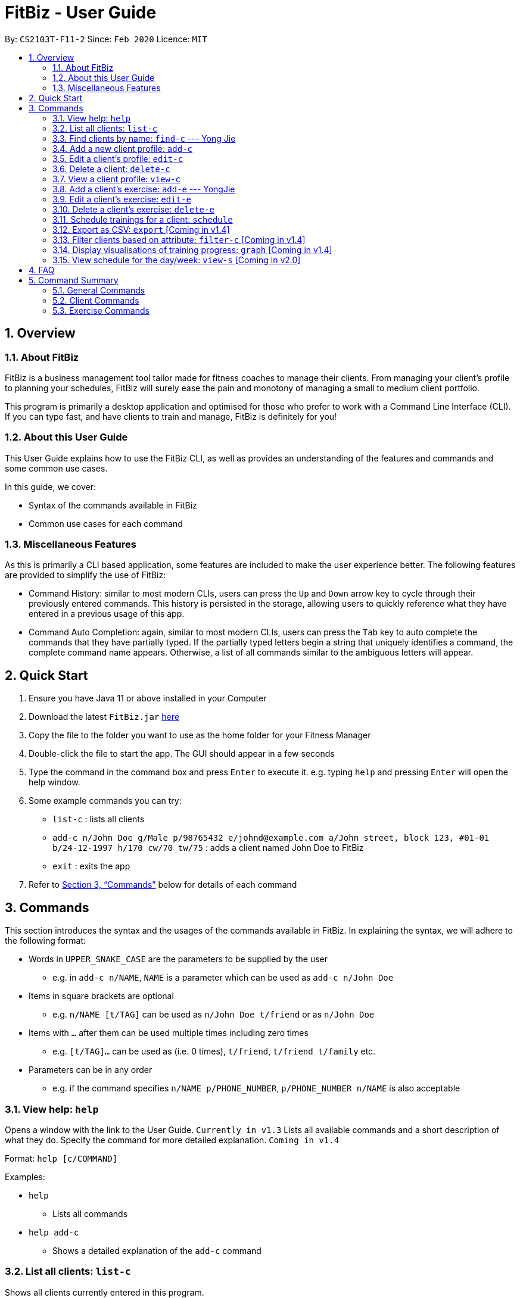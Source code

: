 = FitBiz - User Guide
:site-section: UserGuide
:toc:
:toc-title:
:toc-placement: preamble
:sectnums:
:imagesDir: images
:stylesDir: stylesheets
:xrefstyle: full
:experimental:
ifdef::env-github[]
:tip-caption: :bulb:
:note-caption: :information_source:
endif::[]
:repoURL: https://github.com/AY1920S2-CS2103T-F11-2/main

By: `CS2103T-F11-2` Since: `Feb 2020` Licence: `MIT`

== Overview

=== About FitBiz

FitBiz is a business management tool tailor made for fitness coaches to manage their clients. From managing your client's profile to planning your schedules, FitBiz will surely ease the pain and monotony of managing a small to medium client portfolio.

This program is primarily a desktop application and optimised for those who prefer to work with a Command Line Interface (CLI). If you can type fast, and have clients to train and manage, FitBiz is definitely for you!

=== About this User Guide

This User Guide explains how to use the FitBiz CLI, as well as provides an understanding of the features and commands and some common use cases.

In this guide, we cover:

* Syntax of the commands available in FitBiz
* Common use cases for each command

=== Miscellaneous Features

As this is primarily a CLI based application, some features are included to make the user experience better. The following features are provided to simplify the use of FitBiz:

* Command History: similar to most modern CLIs, users can press the kbd:[Up] and kbd:[Down] arrow key to cycle through their previously entered commands. This history is persisted in the storage, allowing users to quickly reference what they have entered in a previous usage of this app.
* Command Auto Completion: again, similar to most modern CLIs, users can press the kbd:[Tab] key to auto complete the commands that they have partially typed. If the partially typed letters begin a string that uniquely identifies a command, the complete command name appears. Otherwise, a list of all commands similar to the ambiguous letters will appear.

== Quick Start

. Ensure you have Java 11 or above installed in your Computer
. Download the latest `FitBiz.jar` link:{repoURL}/releases[here]
. Copy the file to the folder you want to use as the home folder for your Fitness Manager
. Double-click the file to start the app. The GUI should appear in a few seconds
. Type the command in the command box and press kbd:[Enter] to execute it. e.g. typing `help` and pressing kbd:[Enter] will open the help window.
. Some example commands you can try:
* `list-c` : lists all clients
* `add-c n/John Doe g/Male p/98765432 e/johnd@example.com a/John street, block 123, #01-01 b/24-12-1997 h/170 cw/70 tw/75`
: adds a client named John Doe to FitBiz
* `exit` : exits the app
. Refer to <<Commands>> below for details of each command

== Commands

This section introduces the syntax and the usages of the commands available in FitBiz. In explaining the syntax, we will adhere to the following format:

* Words in `UPPER_SNAKE_CASE` are the parameters to be supplied by the user
** e.g. in `add-c n/NAME`, `NAME` is a parameter which can be used as `add-c n/John Doe`
* Items in square brackets are optional
** e.g. `n/NAME [t/TAG]` can be used as `n/John Doe t/friend` or as `n/John Doe`
* Items with `…` after them can be used multiple times including zero times
** e.g. `[t/TAG]…` can be used as (i.e. 0 times), `t/friend`, `t/friend t/family` etc.
* Parameters can be in any order
** e.g. if the command specifies `n/NAME p/PHONE_NUMBER`, `p/PHONE_NUMBER n/NAME` is also acceptable

=== View help: `help`

Opens a window with the link to the User Guide. `Currently in v1.3`
Lists all available commands and a short description of what they do. Specify the command for more detailed explanation. `Coming in v1.4`

Format: `help [c/COMMAND]`

Examples:

* `help`
** Lists all commands
* `help add-c`
** Shows a detailed explanation of the `add-c` command

=== List all clients: `list-c`

Shows all clients currently entered in this program.

* Note that this is the default view when you first launch FitBiz

Format: `list-c`

=== Find clients by name: `find-c` --- Yong Jie
`find-c` allows you to find clients with the names that are specified in your input. You might have many clients and finding a particular client by scrolling through the entire list might be troublesome and difficult. `find-c` will address this problem.

==== Parameters
This section acts as a summary of the important things to note when using `find-c` including their parameters.

Format: `find-c NAME`

[options='header']
[cols="15%,85%"]
|====================
| Parameters | Important points to note
| NAME |
* Substitute `NAME` with keywords you want to search with +

* You can use multiple keywords for `NAME`. +
e.g. You can enter `find-c bryan low`.

* The `NAME` keywords are case insensitive. +
e.g. Typing `find-c hans` will show clients even with the name `Hans`. +
For a better understanding, you can refer to the example section .

* The keywords used for `NAME` have to match at least one word in the name of the clients. +
e.g. Typing `find-c Bry` will not show clients with the name `Bryan`. +
For a detailed explanation, you can refer to the commons errors / problems section.

* Clients matching at least one `NAME` keyword will be returned and does not require all the words in their name to match. +
e.g. Typing `find-c Hans Bo` will show clients `Hans Gruber` and `Bo Yang` and not necessarily just client `Hans Bo`. +
For a detailed explanation, you can refer to the commons errors / problems section.
|====================

==== Example
Let's say that you want to find a client named "Bryan Low" in client list. You can simply use the `find-c` command by following the steps below.

1.Type `find-c bryan` into the command box, and press `Enter` to execute it.

/photo

2.The result box will display the message of the number of clients listed. In this case, there are 2 clients with "bryan" in their name.

/photo

3.You can now see the clients with "bryan" in their names. As you can see, the name you use to search does not need to be case-senstive.

/photo

==== Common errors / problems
You might face some errors or difficulties when you `find-c`. In this section, you will be able to understand these errors and resolve them. You will also get a better understanding of the reply from the result box when using `find-c`.

===== Using incomplete names
You might wonder why `find-c` do not show the clients even though the client is in clearly in your client list. It might be possible that you have entered an incomplete name and does not match any word in the name of that client. The example below might help you understand better.

Example:
You want to find the client named "Bryan" in client list. Below shows that "Bryan" indeed exists in the client list.

/photo

Type `find-c bry" into the command box, and press `Enter` to execute it.

/photo

You will obtain "no clients listed!".

/photo

This is because the name that you have entered is incomplete and does not match any word in the name of any of the clients. To correct this, you have to enter `find-c bryan`.

/photo

===== Using multiple keywords for `NAME`

You might wonder why the application shows more clients than you intended. It might be possible that you have misunderstood how the `NAME` parameter gets the client you are finding. The application will show clients as long as one of the words of the client match a keyword you use for name. The example below might help you understand better.

Example:
You want to find the client named "Bryan Low" in client list.

Type `find-c bryan low` in to the command box, and press `Enter` to execute it.

/photo

You will obtain clients which have `bryan` in their name or `low` in the name. In the case below, there are 3 clients. `Bryan Low`, `Bryan Tan` and `Alice Low`.

/photo

You can try to enter keywords for `NAME` that are more specific to the client you are looking for. This will help to keep your search more scoped.

=== Add a new client profile: `add-c`

Initialises and adds a new client profile.

Format: `add-c n/NAME p/PHONE_NUMBER e/EMAIL a/ADDRESS [g/GENDER] [h/HEIGHT] [cw/CURRENT_WEIGHT] [tw/TARGET_WEIGHT] [r/REMARK] [s/SPORT]… [t/TAG]…`

* `n/NAME` is case insensitive. e.g `hans` will match `Hans`
* The order of words will matter. e.g `Hans Ong` will not match `Ong Hans`
* Only exact match will be shown. e.g. `Hans` will not match `Hans Ong`
* A client can have any number of tags (including 0)

Examples:

* `add-c n/Ming Liang p/98765432 e/johnd@example.com a/John street, block 123, #01-01`
** Adds a new client: Ming Liang with the above information
* `add-c n/Low Tah Kiow, John t/powerlifter e/betsycrowe@example.com a/some street p/1234567 t/strongman`
** Adds a new client: Low Tah Kiow, John with the above information

=== Edit a client’s profile: `edit-c`

Edits the client’s cliental details by specifying the attribute and the new value.

Format: `edit-c INDEX [n/NAME] [p/PHONE] [e/EMAIL] [a/ADDRESS] [g/GENDER] [h/HEIGHT] [cw/CURRENT_WEIGHT] [tw/TARGET_WEIGHT] [r/REMARK] [s/SPORT]… [t/TAG]...`

* `INDEX` refers to the index number shown in the displayed client list
* `INDEX` must be a positive integer (ie. 1, 2, 3, ...)
* At least one of the optional fields must be provided
* When editing tags, the existing tags of the client will be removed i.e adding of tags is not cumulative
* You can remove all the client’s tags by typing `t/` without specifying any tags after it

Examples:

* `edit-c 1 n/Ming Liang a/60 a/male`
** Edits the name of the 1st client to Ming Liang, age to 60, and gender to male.

=== Delete a client: `delete-c`

Deletes the client at the specified index from the program.

Format: `delete-c INDEX`

* `INDEX` refers to the index number shown in the displayed client list
* `INDEX` must be a positive integer (ie. 1, 2, 3, ...)

Examples:

* `delete-c 4`
** Deletes the 4th client from the program

=== View a client profile: `view-c`

Shows all available information of the client at the specified index. This also displays all the exercises recorded for the client as well as their personal bests for said exercises.

Format: `view-c INDEX`

* `INDEX` refers to the index number shown in the displayed client list
* `INDEX` must be a positive integer (ie. 1, 2, 3, ...)

Examples:

* `view-c 3`
** Shows all information about the 3rd client
* `view-c 45`
** Shows all information about the 45th client

=== Add a client's exercise: `add-e`  --- YongJie
`add-e` allows you to record an exercise done by the client that you are currently viewing. You will be able to see the exercises recorded and their information in a table.

==== Parameters
This section acts as a summary of the important things to note when using `add-e` including their parameters. The square bracket shows that it is optional. Your command will still execute even if you do not enter them.

Format: `add-e n/EXERCISE_NAME d/DATE [ew/EXERCISE_WEIGHT] [reps/REPS] [sets/SETS]`

[options='header']
[cols="15%,85%"]
|====================
| Parameters | Important points to note
| n/NAME |
* Substitute `NAME` with the name of the exercise. +

* `n/NAME` is compulsory and you have to specify it. +

* `n/NAME` is case sensitive. +
e.g. An exercise named `pushup` will be considered to have a different name as an exercise named `Pushup`.

| d/DATE |
* Substitute `DATE` with the date of the exercise. +

* `d/DATE` is compulsory and you have to specify it. +

* `DATE` must be of the form `DD-MM-YYYY` (ie. 02-07-2020 for 2nd July 2020)

| [reps/REPS] |
* Substitute `REPS` with the reps of the exercise. +

* `reps/REPS` is optional..

* Range for `REPS` is 1-9999. +

| [sets/SETS] |
* Substitute `SETS` with the sets of the exercise. +

* `sets/SETS` is optional.

* Range for `SETS` is 1-9999. +

| [ew/WEIGHT] |
* Substitute `Weight` with the weight of the exercise. +

* `ew/WEIGHT` is optional.

* Range for `WEIGHT` is 1-9999. +
|====================

==== Example
Let's say that you want to add an exercise with the following details: +
Name: Bench Press +
Date: 12-02-2020 +
Reps: 4 +
Weight: 100 +
Sets: 4 +
You can use the `add-e` command to add the exercise by following the steps below.

1.View the client that you want to add the exercise to. For information on how to view the client, you can refer to the section `...:view-c`. For this example, we will add the exercise to the first client in the list, `Alex Yeoh`. After you entered `view-c 1`, you will see `Alex Yeoh` detailed information and a table of his recorded exercises.

/photo

2.Now enter the information of the exercise, matching each detail of the exercise to the parameter. In this case, you will have to type `add-e n/Bench press d/12-02-2020 reps/4 ew/100 sets/4` into the command box. To recap,

[width="50%"]
|============
The name of the exercise after `n/` +
The date of the exercise after `d/` +
The reps of the exercise after `reps/` +
The weight of the exercise after `ew/` +
The sets of the exercise after `sets/` +
|============

Press enter to execute it.

/photo

3.After it has been successfully entered, the result box will display the recorded exercise.

/photo

4.You will also be able to see the recorded exercise in the table.

/photo

==== Common errors / problems
You might face some errors or difficulties when you `add-e`. In this section, you will be able to understand these errors and resolve them.

===== Duplicate exercises
You might wonder where the application shows you a duplicate exercise error when the details of the exercises you entered are different. It is likely that only the sets differ between the two exercises. The example below might help you understand better.

You might have the following exercise in your table.

/photo

If you were to enter `....` into the command box, the only information that is different is the number of sets. The result box will show that you have a duplicate exercise.

/photo type

/photo error

To solve this, we suggest incrementing the sets of existing exercise by using the `edit-e` command. This will help to keep your exercises consolidated and the table compact. For information on using `edit-e`, you may want to refer to the section `Edit a client's exercise: edit-e`.

=== Edit a client's exercise: `edit-e`

==== Parameters

==== Example

==== Common errors / problems

=== Delete a client's exercise: `delete-e`

Deletes an existing exercise at the specified index from the exercise list of the client currently being viewed.

Format: `delete-e INDEX`

* `delete-e` can only be used when a client is in view (ie. `view-c` is called first)
* `INDEX` refers to the index number shown in the displayed exercise list of the client currently being viewed
* `INDEX` must be a positive integer (ie. 1, 2, 3, ...)

Examples:

* `view-c 1`
+
`delete-e 4`
+
** Deletes the 4th exercise from the exercise list of the 1st client

=== Schedule trainings for a client: `schedule`

Assigns weekly schedule timings to a client. The schedule will be displayed on the right panel of FitBiz, with the timings as well as the client's name. This command can assign multiple schedules to a client at once, by adding more arguments following the command.

Format: `schedule INDEX day/DAY st/STARTTIME et/ENDTIME`

* `INDEX` refers to the index number shown on the displayed client list
* `INDEX` must be a positive integer(ie. 1, 2, 3, ...)
* `INDEX` must be for an existing client index number
* `DAY` must be any one of the following values:
** MON
** TUE
** WED
** THU
** FRI
** SAT
** SUN
* `DAY` is not case-sensitive

Examples:

* `schedule 1 day/mon st/1100 et/1200`
** Adds to the 1st client a schedule for training from 11:00am to 12:00pm on Monday

=== Export as CSV: `export` [Coming in v1.4]

Exports a client’s training record to a CSV file.

Format: `export INDEX`

* `INDEX` refers to the index number shown in the displayed client list
* `INDEX` must be a positive integer (ie. 1, 2, 3, ...)

Example:

* `export 6`
** Exports training records of the 6th client

=== Filter clients based on attribute: `filter-c` [Coming in v1.4]

Filters the client list by the specified keyword(s) that matches the name or any attributes the client has.

Format: `filter-c KEYWORD [MORE_KEYWORDS]`

* The search is case insensitive. e.g `push ups` will match `Push Ups`
* The order of the keywords does not matter (e.g. `Push Pull` will match `Pull Push`)
* Only full words will be matched e.g. `Push` will not match `Push Pull`
* Clients matching at least one keyword will be returned (i.e. `OR` search). e.g. `Hans Bo` will return `Hans Gruber, Bo Yang`

Examples:

* `filter-c Johnny`
** Returns a client list of `Johnny Tim` and `johnny`

=== Display visualisations of training progress: `graph` [Coming in v1.4]

Shows visualisations of a client’s exercise progress.

Format: `graph e/EXERCISE_NAME [s/START] [e/END]`

* Generates a graphical representation of the client’s progress
* If `START` or `END` is not specified, it will default to the current month
* Date format of `[s/START]`, `[e/END]` is `DD-MM-YYYY`
* This command can only be used while viewing a client (ie. right after `view-c` is used)

Examples:

* `graph e/Push Ups`
** Shows a graph of Ming Liang’s Push Ups progress over the current month

=== View schedule for the day/week: `view-s` [Coming in v2.0]

Shows the schedule for today or the time specified.

Format: `view-s TYPE`

* `TYPE` must be either `today`, `week` or `month`

Examples:

* `view schedule today`
** Shows the schedule for today
* `view schedule week`
** Shows the schedule of the current week

== FAQ

*Q*: How do I transfer my data to another Computer? +
*A*: Install the app in the other computer and overwrite the empty data file it creates with the file that contains the data of your previous FitBiz folder.

== Command Summary

=== General Commands

[width="100%",cols="20%,<30%",options="header",]
|=======================================================================
|Command | Summary
|`export INDEX`| Exports client's training record to a CSV file.
|`help`| Shows all available commands and their description.
|`view-s TYPE`| Shows schedule for today or time specified.
|=======================================================================

=== Client Commands

[width="100%",cols="20%,<30%",options="header",]
|=======================================================================
|Command | Summary
|`add-c n/NAME p/PHONE_NUMBER e/EMAIL [t/TAG]…`| Adds a new client into FitBiz.
|`delete-c INDEX`| Deletes a client and its associated exercises.
|`edit-c INDEX [n/NAME] [p/PHONE] [e/EMAIL] [t/TAG]…​`| Edits an existing client.
|`filter-c KEYWORD [MORE_KEYWORDS]`| Filters a client based on specified keywords.
|`list-c`| Shows the list of clients in FitBiz.
|`view-c INDEX`| Shows detailed information of a client.
|`schedule INDEX [day/DAY] [st/STARTTIME] [et/ENDTIME]`| Assigns a schedule to a client.
|=======================================================================

=== Exercise Commands

[width="100%",cols="20%,<30%",options="header",]
|=======================================================================
|Command | Summary
|`add-e n/EXERCISE_NAME d/DATE ew/WEIGHT reps/REPS sets/SETS`| Adds a new exercise to a client.
|`delete-e INDEX`| Deletes an exercise in the exercise list of the client.
|`graph e/Push Ups`| Shows a graph of the exercise progress done by a client.
|=======================================================================
